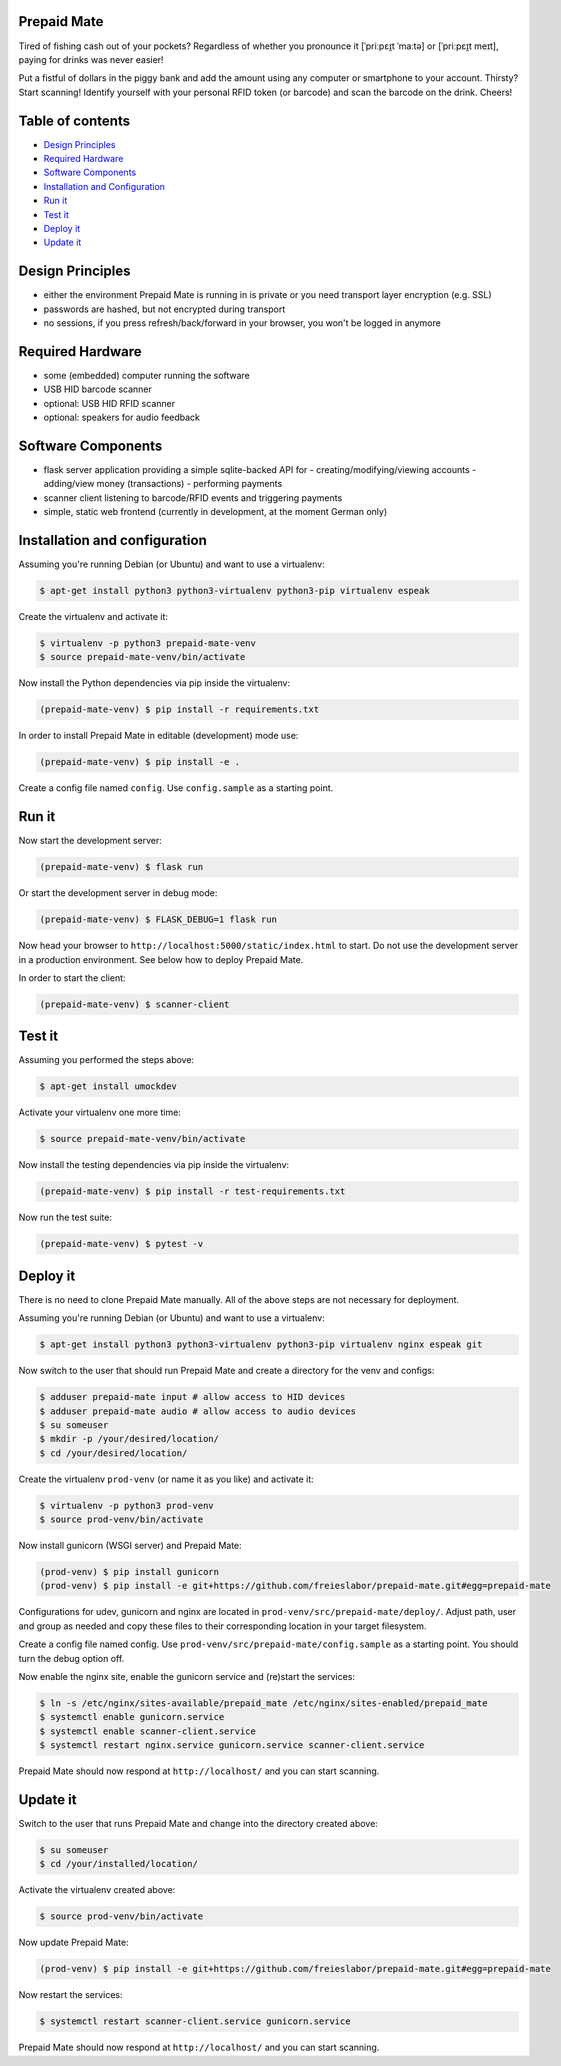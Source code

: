 |python3.5| |python3.6| |python3.7| |build-status| |lgtm-alerts| |lgtm-grade-python| |lgtm-grade-javascript|

Prepaid Mate
============

Tired of fishing cash out of your pockets? Regardless of whether you pronounce
it [ˈpriːpɛɪ̯t ˈmaːtə] or [ˈpriːpɛɪ̯t meɪt], paying for drinks was never easier!

Put a fistful of dollars in the piggy bank and add the amount using any
computer or smartphone to your account. Thirsty? Start scanning! Identify
yourself with your personal RFID token (or barcode) and scan the barcode on the
drink. Cheers!

Table of contents
=================

* `Design Principles <#design-principles>`_
* `Required Hardware <#required-hardware>`_
* `Software Components <#software-components>`_
* `Installation and Configuration <#installation-and-configuration>`_
* `Run it <#run-it>`_
* `Test it <#test-it>`_
* `Deploy it <#deploy-it>`_
* `Update it <#update-it>`_

Design Principles
=================

* either the environment Prepaid Mate is running in is private or you need
  transport layer encryption (e.g. SSL)
* passwords are hashed, but not encrypted during transport
* no sessions, if you press refresh/back/forward in your browser, you won't
  be logged in anymore

Required Hardware
=================

* some (embedded) computer running the software
* USB HID barcode scanner
* optional: USB HID RFID scanner
* optional: speakers for audio feedback

Software Components
===================

* flask server application providing a simple sqlite-backed API for
  - creating/modifying/viewing accounts
  - adding/view money (transactions)
  - performing payments
* scanner client listening to barcode/RFID events and triggering payments
* simple, static web frontend (currently in development, at the moment German only)

Installation and configuration
==============================

Assuming you're running Debian (or Ubuntu) and want to use a virtualenv:

.. code-block:: bash

    $ apt-get install python3 python3-virtualenv python3-pip virtualenv espeak

Create the virtualenv and activate it:

.. code-block:: bash

    $ virtualenv -p python3 prepaid-mate-venv
    $ source prepaid-mate-venv/bin/activate

Now install the Python dependencies via pip inside the virtualenv:

.. code-block:: bash

    (prepaid-mate-venv) $ pip install -r requirements.txt

In order to install Prepaid Mate in editable (development) mode use:

.. code-block:: bash

    (prepaid-mate-venv) $ pip install -e .

Create a config file named ``config``. Use ``config.sample`` as a starting
point.

Run it
======

Now start the development server:

.. code-block:: bash

    (prepaid-mate-venv) $ flask run

Or start the development server in debug mode:

.. code-block:: bash

    (prepaid-mate-venv) $ FLASK_DEBUG=1 flask run

Now head your browser to ``http://localhost:5000/static/index.html`` to start.
Do not use the development server in a production environment. See below how to
deploy Prepaid Mate.

In order to start the client:

.. code-block:: bash

    (prepaid-mate-venv) $ scanner-client

Test it
=======

Assuming you performed the steps above:

.. code-block:: bash

    $ apt-get install umockdev

Activate your virtualenv one more time:

.. code-block:: bash

    $ source prepaid-mate-venv/bin/activate

Now install the testing dependencies via pip inside the virtualenv:

.. code-block:: bash

    (prepaid-mate-venv) $ pip install -r test-requirements.txt

Now run the test suite:

.. code-block:: bash

    (prepaid-mate-venv) $ pytest -v

Deploy it
=========

There is no need to clone Prepaid Mate manually. All of the above steps are not
necessary for deployment.

Assuming you're running Debian (or Ubuntu) and want to use a virtualenv:

.. code-block:: bash

    $ apt-get install python3 python3-virtualenv python3-pip virtualenv nginx espeak git

Now switch to the user that should run Prepaid Mate and create a directory for
the venv and configs:

.. code-block:: bash

    $ adduser prepaid-mate input # allow access to HID devices
    $ adduser prepaid-mate audio # allow access to audio devices
    $ su someuser
    $ mkdir -p /your/desired/location/
    $ cd /your/desired/location/

Create the virtualenv ``prod-venv`` (or name it as you like) and activate it:

.. code-block:: bash

    $ virtualenv -p python3 prod-venv
    $ source prod-venv/bin/activate

Now install gunicorn (WSGI server) and Prepaid Mate:

.. code-block:: bash

    (prod-venv) $ pip install gunicorn
    (prod-venv) $ pip install -e git+https://github.com/freieslabor/prepaid-mate.git#egg=prepaid-mate

Configurations for udev, gunicorn and nginx are located in
``prod-venv/src/prepaid-mate/deploy/``. Adjust path, user and group as needed
and copy these files to their corresponding location in your target filesystem.

Create a config file named config. Use
``prod-venv/src/prepaid-mate/config.sample`` as a starting point. You should
turn the debug option off.

Now enable the nginx site, enable the gunicorn service and (re)start the services:

.. code-block:: bash

    $ ln -s /etc/nginx/sites-available/prepaid_mate /etc/nginx/sites-enabled/prepaid_mate
    $ systemctl enable gunicorn.service
    $ systemctl enable scanner-client.service
    $ systemctl restart nginx.service gunicorn.service scanner-client.service

Prepaid Mate should now respond at ``http://localhost/`` and you can start
scanning.

Update it
=========

Switch to the user that runs Prepaid Mate and change into the directory created above:

.. code-block:: bash

    $ su someuser
    $ cd /your/installed/location/

Activate the virtualenv created above:

.. code-block:: bash

    $ source prod-venv/bin/activate

Now update Prepaid Mate:

.. code-block:: bash

    (prod-venv) $ pip install -e git+https://github.com/freieslabor/prepaid-mate.git#egg=prepaid-mate

Now restart the services:

.. code-block:: bash

    $ systemctl restart scanner-client.service gunicorn.service

Prepaid Mate should now respond at ``http://localhost/`` and you can start
scanning.

.. |python3.5| image:: https://img.shields.io/badge/python-3.5-blue.svg
    :alt: Supports python3.5
    :target: https://travis-ci.com/freieslabor/prepaid-mate

.. |python3.6| image:: https://img.shields.io/badge/python-3.6-blue.svg
    :alt: Supports python3.6
    :target: https://travis-ci.com/freieslabor/prepaid-mate

.. |python3.7| image:: https://img.shields.io/badge/python-3.7-blue.svg
    :alt: Supports python3.7
    :target: https://travis-ci.com/freieslabor/prepaid-mate

.. |build-status| image:: https://travis-ci.com/freieslabor/prepaid-mate.svg?branch=master
    :alt: Travis build status
    :target: https://travis-ci.com/freieslabor/prepaid-mate

.. |lgtm-alerts| image:: https://img.shields.io/lgtm/alerts/g/freieslabor/prepaid-mate.svg?logo=lgtm&logoWidth=18
    :alt: Total lgtm alerts
    :target: https://lgtm.com/projects/g/freieslabor/prepaid-mate/alerts/

.. |lgtm-grade-python| image:: https://img.shields.io/lgtm/grade/python/g/freieslabor/prepaid-mate.svg?logo=lgtm&logoWidth=18
    :alt: Language grade: Python
    :target: https://lgtm.com/projects/g/freieslabor/prepaid-mate/context:python

.. |lgtm-grade-javascript| image:: https://img.shields.io/lgtm/grade/javascript/g/freieslabor/prepaid-mate.svg?logo=lgtm&logoWidth=18
    :alt: Language grade: Javascript
    :target: https://lgtm.com/projects/g/freieslabor/prepaid-mate/context:javascript
